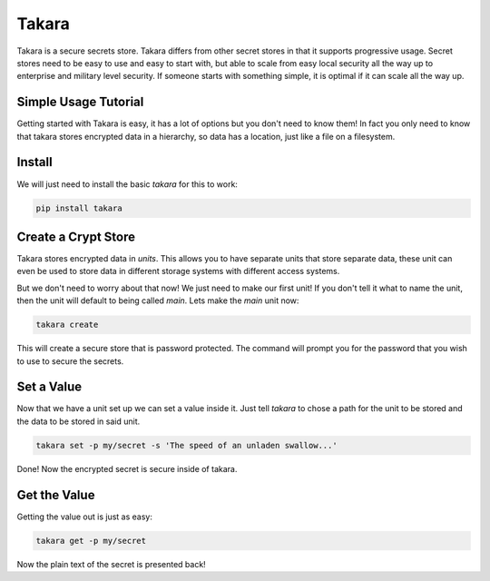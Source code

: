 ======
Takara
======

Takara is a secure secrets store. Takara differs from other secret stores in
that it supports progressive usage. Secret stores need to be easy to use and
easy to start with, but able to scale from easy local security all the way up
to enterprise and military level security. If someone starts with something
simple, it is optimal if it can scale all the way up.

Simple Usage Tutorial
=====================

Getting started with Takara is easy, it has a lot of options but you don't need
to know them! In fact you only need to know that takara stores encrypted data in
a hierarchy, so data has a location, just like a file on a filesystem.

Install
=======

We will just need to install the basic `takara` for this to work:

.. code-block:: bash

    pip install takara

Create a Crypt Store
====================

Takara stores encrypted data in `units`. This allows you to have separate units
that store separate data, these unit can even be used to store data in different
storage systems with different access systems.

But we don't need to worry about that now! We just need to make our first unit!
If you don't tell it what to name the unit, then the unit will default to being
called `main`. Lets make the `main` unit now:

.. code-block:: bash

    takara create

This will create a secure store that is password protected. The command will
prompt you for the password that you wish to use to secure the secrets.

Set a Value
===========

Now that we have a unit set up we can set a value inside it. Just
tell `takara` to chose a path for the unit to be stored and the data to be
stored in said unit.

.. code-block:: bash

    takara set -p my/secret -s 'The speed of an unladen swallow...'

Done! Now the encrypted secret is secure inside of takara.

Get the Value
=============

Getting the value out is just as easy:

.. code-block:: bash

    takara get -p my/secret

Now the plain text of the secret is presented back!
